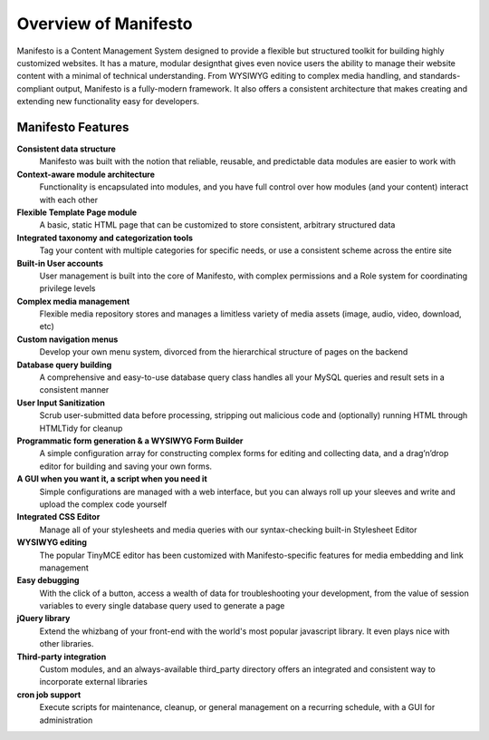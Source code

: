 *********************
Overview of Manifesto
*********************

Manifesto is a Content Management System designed to provide a flexible but structured toolkit for building highly customized websites. It has a mature, modular designthat gives even novice users the ability to manage their website content with a minimal of technical understanding. From WYSIWYG editing to complex media handling, and standards-compliant output, Manifesto is a fully-modern framework. It also offers a consistent architecture that makes creating and extending new functionality easy for developers.

Manifesto Features
==================

**Consistent data structure**
   Manifesto was built with the notion that reliable, reusable, and predictable data modules are easier to work with

**Context-aware module architecture**
   Functionality is encapsulated into modules, and you have full control over how modules (and your content) interact with each other

**Flexible Template Page module**
   A basic, static HTML page that can be customized to store consistent, arbitrary structured data

**Integrated taxonomy and categorization tools**
   Tag your content with multiple categories for specific needs, or use a consistent scheme across the entire site

**Built-in User accounts**
   User management is built into the core of Manifesto, with complex permissions and a Role system for coordinating privilege levels

**Complex media management**
   Flexible media repository stores and manages a limitless variety of media assets (image, audio, video, download, etc)

**Custom navigation menus**
   Develop your own menu system, divorced from the hierarchical structure of pages on the backend

**Database query building**
   A comprehensive and easy-to-use database query class handles all your MySQL queries and result sets in a consistent manner

**User Input Sanitization**
   Scrub user-submitted data before processing, stripping out malicious code and (optionally) running HTML through HTMLTidy for cleanup

**Programmatic form generation & a WYSIWYG Form Builder**
   A simple configuration array for constructing complex forms for editing and collecting data, and a drag’n’drop editor for building and saving your own forms.

**A GUI when you want it, a script when you need it**
   Simple configurations are managed with a web interface, but you can always roll up your sleeves and write and upload the complex code yourself

**Integrated CSS Editor**
   Manage all of your stylesheets and media queries with our syntax-checking built-in Stylesheet Editor

**WYSIWYG editing**
   The popular TinyMCE editor has been customized with Manifesto-specific features for media embedding and link management

**Easy debugging**
   With the click of a button, access a wealth of data for troubleshooting your development, from the value of session variables to every single database query used to generate a page

**jQuery library**
   Extend the whizbang of your front-end with the world's most popular javascript library. It even plays nice with other libraries.

**Third-party integration**
   Custom modules, and an always-available third_party directory offers an integrated and consistent way to incorporate external libraries

**cron job support**
   Execute scripts for maintenance, cleanup, or general management on a recurring schedule, with a GUI for administration

